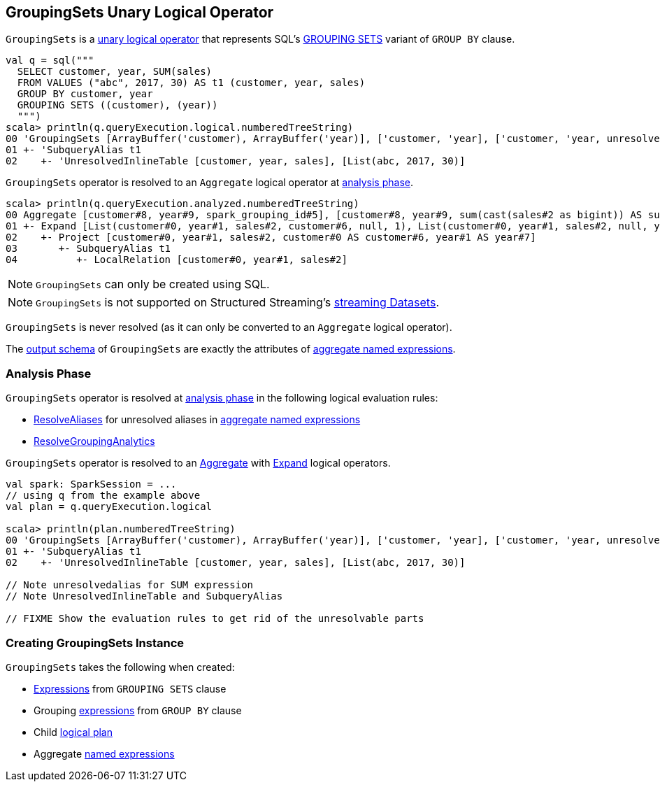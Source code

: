 == [[GroupingSets]] GroupingSets Unary Logical Operator

`GroupingSets` is a link:spark-sql-LogicalPlan.adoc#UnaryNode[unary logical operator] that represents SQL's link:spark-sql-AstBuilder.adoc#withAggregation[GROUPING SETS] variant of `GROUP BY` clause.

```
val q = sql("""
  SELECT customer, year, SUM(sales)
  FROM VALUES ("abc", 2017, 30) AS t1 (customer, year, sales)
  GROUP BY customer, year
  GROUPING SETS ((customer), (year))
  """)
scala> println(q.queryExecution.logical.numberedTreeString)
00 'GroupingSets [ArrayBuffer('customer), ArrayBuffer('year)], ['customer, 'year], ['customer, 'year, unresolvedalias('SUM('sales), None)]
01 +- 'SubqueryAlias t1
02    +- 'UnresolvedInlineTable [customer, year, sales], [List(abc, 2017, 30)]
```

`GroupingSets` operator is resolved to an `Aggregate` logical operator at <<analyzer, analysis phase>>.

```
scala> println(q.queryExecution.analyzed.numberedTreeString)
00 Aggregate [customer#8, year#9, spark_grouping_id#5], [customer#8, year#9, sum(cast(sales#2 as bigint)) AS sum(sales)#4L]
01 +- Expand [List(customer#0, year#1, sales#2, customer#6, null, 1), List(customer#0, year#1, sales#2, null, year#7, 2)], [customer#0, year#1, sales#2, customer#8, year#9, spark_grouping_id#5]
02    +- Project [customer#0, year#1, sales#2, customer#0 AS customer#6, year#1 AS year#7]
03       +- SubqueryAlias t1
04          +- LocalRelation [customer#0, year#1, sales#2]
```

NOTE: `GroupingSets` can only be created using SQL.

NOTE: `GroupingSets` is not supported on Structured Streaming's link:spark-sql-LogicalPlan.adoc#isStreaming[streaming Datasets].

[[resolved]]
`GroupingSets` is never resolved (as it can only be converted to an `Aggregate` logical operator).

[[output]]
The link:spark-sql-catalyst-QueryPlan.adoc#output[output schema] of `GroupingSets` are exactly the attributes of <<aggregations, aggregate named expressions>>.

=== [[analyzer]] Analysis Phase

`GroupingSets` operator is resolved at link:spark-sql-Analyzer.adoc[analysis phase] in the following logical evaluation rules:

* link:spark-sql-Analyzer.adoc#ResolveAliases[ResolveAliases] for unresolved aliases in <<aggregations, aggregate named expressions>>

* link:spark-sql-Analyzer.adoc#ResolveGroupingAnalytics[ResolveGroupingAnalytics]

`GroupingSets` operator is resolved to an link:spark-sql-LogicalPlan-Aggregate.adoc[Aggregate] with link:spark-sql-LogicalPlan-Expand.adoc[Expand] logical operators.

[source, scala]
----
val spark: SparkSession = ...
// using q from the example above
val plan = q.queryExecution.logical

scala> println(plan.numberedTreeString)
00 'GroupingSets [ArrayBuffer('customer), ArrayBuffer('year)], ['customer, 'year], ['customer, 'year, unresolvedalias('SUM('sales), None)]
01 +- 'SubqueryAlias t1
02    +- 'UnresolvedInlineTable [customer, year, sales], [List(abc, 2017, 30)]

// Note unresolvedalias for SUM expression
// Note UnresolvedInlineTable and SubqueryAlias

// FIXME Show the evaluation rules to get rid of the unresolvable parts
----

=== [[creating-instance]] Creating GroupingSets Instance

`GroupingSets` takes the following when created:

* [[selectedGroupByExprs]] link:spark-sql-Expression.adoc[Expressions] from `GROUPING SETS` clause
* [[groupByExprs]] Grouping link:spark-sql-Expression.adoc[expressions] from `GROUP BY` clause
* [[child]] Child link:spark-sql-LogicalPlan.adoc[logical plan]
* [[aggregations]] Aggregate link:spark-sql-Expression.adoc#NamedExpression[named expressions]
